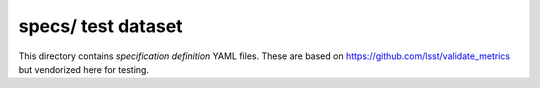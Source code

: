 ###################
specs/ test dataset
###################

This directory contains *specification definition* YAML files.
These are based on https://github.com/lsst/validate_metrics but vendorized here for testing.
